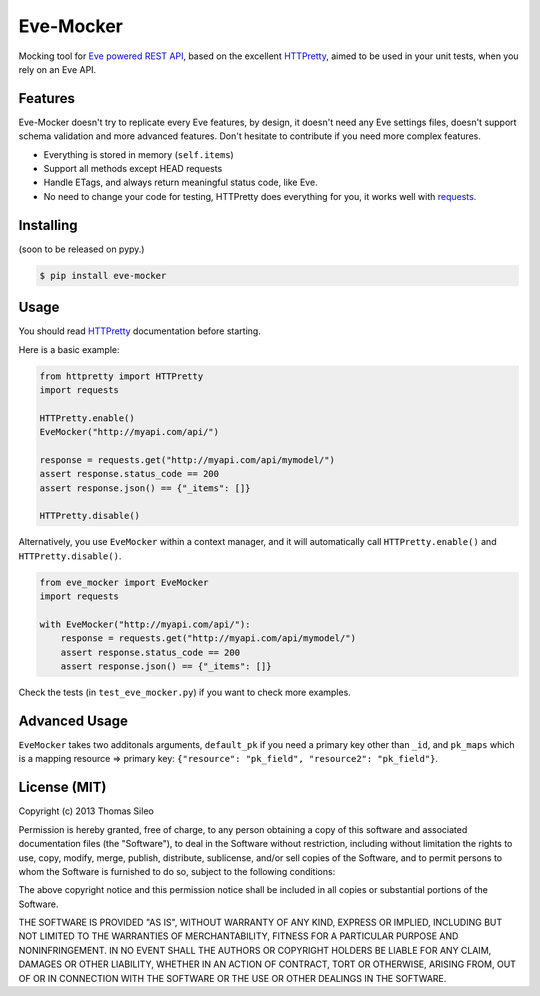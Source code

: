 ============
 Eve-Mocker
============

Mocking tool for `Eve powered REST API <http://python-eve.org>`_, based on the excellent `HTTPretty <http://falcao.it/HTTPretty>`_, aimed to be used in your unit tests, when you rely on an Eve API.

Features
========

Eve-Mocker doesn't try to replicate every Eve features, by design, it doesn't need any Eve settings files, doesn't support schema validation and more advanced features. Don't hesitate to contribute if you need more complex features.

* Everything is stored in memory (``self.items``)
* Support all methods except HEAD requests
* Handle ETags, and always return meaningful status code, like Eve.
* No need to change your code for testing, HTTPretty does everything for you, it works well with `requests <http://www.python-requests.org>`_.


Installing
==========

(soon to be released on pypy.)

.. code-block::

    $ pip install eve-mocker


Usage
=====

You should read `HTTPretty <http://falcao.it/HTTPretty>`_ documentation before starting.

Here is a basic example:

.. code-block:: python

    from httpretty import HTTPretty
    import requests

    HTTPretty.enable()
    EveMocker("http://myapi.com/api/")
    
    response = requests.get("http://myapi.com/api/mymodel/")
    assert response.status_code == 200
    assert response.json() == {"_items": []}

    HTTPretty.disable()


Alternatively, you use ``EveMocker`` within a context manager, and it will automatically call ``HTTPretty.enable()`` and ``HTTPretty.disable()``.

.. code-block:: python

    from eve_mocker import EveMocker
    import requests

    with EveMocker("http://myapi.com/api/"):
        response = requests.get("http://myapi.com/api/mymodel/")
        assert response.status_code == 200
        assert response.json() == {"_items": []}

Check the tests (in ``test_eve_mocker.py``) if you want to check more examples.

Advanced Usage
==============

``EveMocker`` takes two additonals arguments, ``default_pk`` if you need a primary key other than ``_id``, and ``pk_maps`` which is a mapping resource => primary key: ``{"resource": "pk_field", "resource2": "pk_field"}``.

License (MIT)
=============

Copyright (c) 2013 Thomas Sileo

Permission is hereby granted, free of charge, to any person obtaining a copy of this software and associated documentation files (the "Software"), to deal in the Software without restriction, including without limitation the rights to use, copy, modify, merge, publish, distribute, sublicense, and/or sell copies of the Software, and to permit persons to whom the Software is furnished to do so, subject to the following conditions:

The above copyright notice and this permission notice shall be included in all copies or substantial portions of the Software.

THE SOFTWARE IS PROVIDED "AS IS", WITHOUT WARRANTY OF ANY KIND, EXPRESS OR IMPLIED, INCLUDING BUT NOT LIMITED TO THE WARRANTIES OF MERCHANTABILITY, FITNESS FOR A PARTICULAR PURPOSE AND NONINFRINGEMENT. IN NO EVENT SHALL THE AUTHORS OR COPYRIGHT HOLDERS BE LIABLE FOR ANY CLAIM, DAMAGES OR OTHER LIABILITY, WHETHER IN AN ACTION OF CONTRACT, TORT OR OTHERWISE, ARISING FROM, OUT OF OR IN CONNECTION WITH THE SOFTWARE OR THE USE OR OTHER DEALINGS IN THE SOFTWARE.

